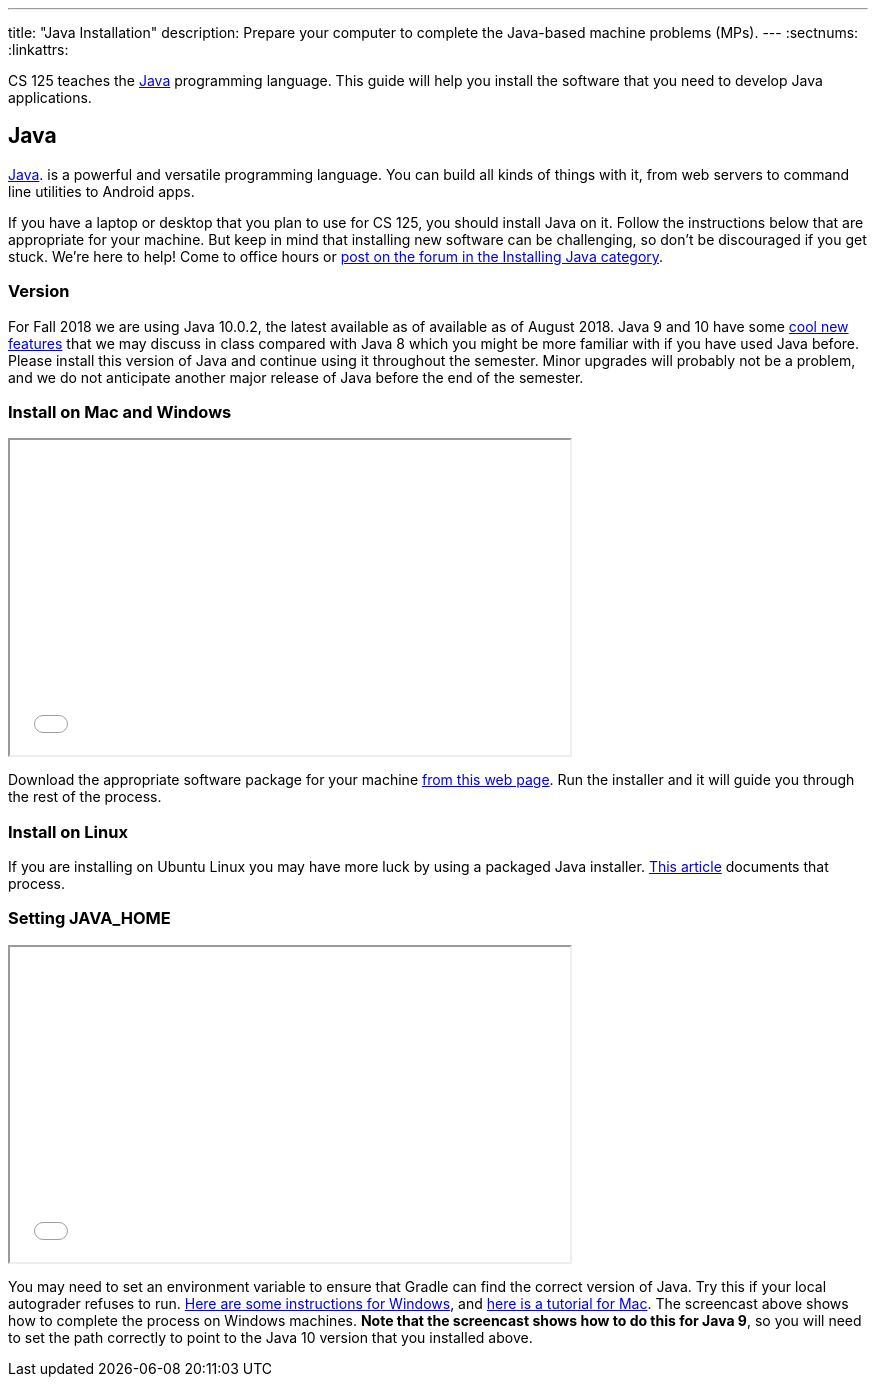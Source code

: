 ---
title: "Java Installation"
description:
  Prepare your computer to complete the Java-based machine problems (MPs).
---
:sectnums:
:linkattrs:

[.lead]
//
CS 125 teaches the
//
https://www.java.com/en/[Java]
//
programming language.
//
This guide will help you install the software that you need to develop Java
applications.

[[java]]
== Java

[.lead]
//
https://www.java.com/en/[Java].
//
is a powerful and versatile programming language.
//
You can build all kinds of things with it, from web servers to command line
utilities to Android apps.

If you have a laptop or desktop that you plan to use for CS 125, you should
install Java on it.
//
Follow the instructions below that are appropriate for your machine.
//
But keep in mind that installing new software can be challenging, so don't be
discouraged if you get stuck.
//
We're here to help!
//
Come to office hours or
//
https://cs125-forum.cs.illinois.edu/c/mps/installing-java[post on the forum in the
Installing Java category].

[[version]]
=== Version

For Fall 2018 we are using Java 10.0.2, the latest available as of available as
of August 2018.
//
Java 9 and 10 have some
//
https://dzone.com/articles/features-in-java-10[cool new features]
//
that we may discuss in class compared with Java 8 which you might be more
familiar with if you have used Java before.
//
Please install this version of Java and continue using it throughout the
semester.
//
Minor upgrades will probably not be a problem, and we do not anticipate another
major release of Java before the end of the semester.

[[install]]
=== Install on Mac and Windows

++++
<div class="row justify-content-center mt-3 mb-3">
  <div class="col-12 col-lg-8">
    <div class="embed-responsive embed-responsive-4by3">
      <iframe class="embed-responsive-item" width="560" height="315" src="//www.youtube.com/embed/WSdJIyeRo_g" allowfullscreen></iframe>
    </div>
  </div>
</div>
++++

Download the appropriate software package for your machine
//
http://www.oracle.com/technetwork/java/javase/downloads/jdk10-downloads-4416644.html[from
this web page].
//
Run the installer and it will guide you through the rest of the process.

[[linux]]
=== Install on Linux

If you are installing on Ubuntu Linux you may have more luck by using a packaged
Java installer.
//
https://www.linuxuprising.com/2018/04/install-oracle-java-10-in-ubuntu-or.html[This
article]
//
documents that process.

[[home]]
=== Setting JAVA_HOME

++++
<div class="row justify-content-center mt-3 mb-3">
  <div class="col-12 col-lg-8">
    <div class="embed-responsive embed-responsive-4by3">
      <iframe class="embed-responsive-item" width="560" height="315" src="//www.youtube.com/embed/uiAASO-n3U0" allowfullscreen></iframe>
    </div>
  </div>
</div>
++++

You may need to set an environment variable to ensure that Gradle can find the
correct version of Java.
//
Try this if your local autograder refuses to run.
//
https://confluence.atlassian.com/doc/setting-the-java_home-variable-in-windows-8895.html[Here
are some instructions for Windows], and
//
https://www.mkyong.com/java/how-to-set-java_home-environment-variable-on-mac-os-x/[here
is a tutorial for Mac].
//
The screencast above shows how to complete the process on Windows machines.
//
*Note that the screencast shows how to do this for Java 9*, so you will need to
set the path correctly to point to the Java 10 version that you installed above.
